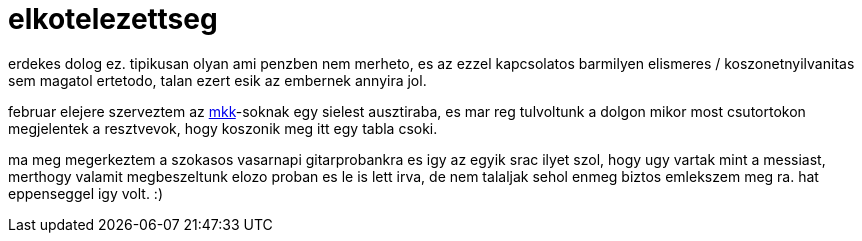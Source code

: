 = elkotelezettseg

:slug: elkotelezettseg
:category: misc
:tags: hu
:date: 2009-02-22T18:14:30Z
++++
<p>erdekes dolog ez. tipikusan olyan ami penzben nem merheto, es az ezzel kapcsolatos barmilyen elismeres / koszonetnyilvanitas sem magatol ertetodo, talan ezert esik az embernek annyira jol.</p><p>februar elejere szerveztem az <a href="http://www.mkk.bme.hu/">mkk</a>-soknak egy sielest ausztiraba, es mar reg tulvoltunk a dolgon mikor most csutortokon megjelentek a resztvevok, hogy koszonik meg itt egy tabla csoki.</p><p>ma meg megerkeztem a szokasos vasarnapi gitarprobankra es igy az egyik srac ilyet szol, hogy ugy vartak mint a messiast, merthogy valamit megbeszeltunk elozo proban es le is lett irva, de nem talaljak sehol enmeg biztos emlekszem meg ra. hat eppenseggel igy volt. :)</p>
++++
